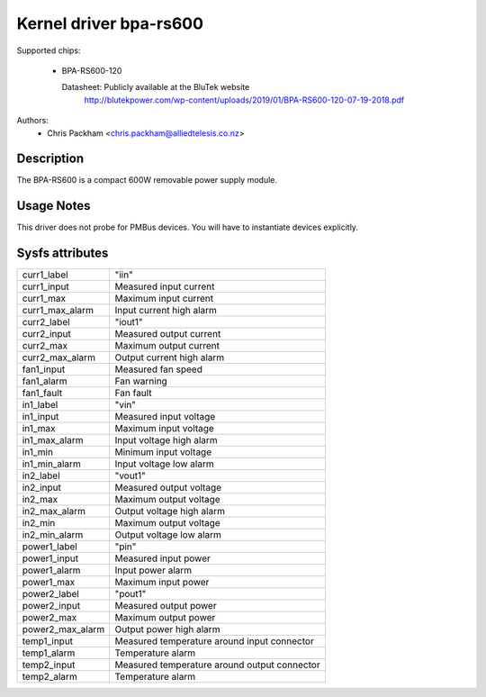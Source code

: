 .. SPDX-License-Identifier: GPL-2.0

Kernel driver bpa-rs600
=======================

Supported chips:

  * BPA-RS600-120

    Datasheet: Publicly available at the BluTek website
       http://blutekpower.com/wp-content/uploads/2019/01/BPA-RS600-120-07-19-2018.pdf

Authors:
      - Chris Packham <chris.packham@alliedtelesis.co.nz>

Description
-----------

The BPA-RS600 is a compact 600W removable power supply module.

Usage Notes
-----------

This driver does not probe for PMBus devices. You will have to instantiate
devices explicitly.

Sysfs attributes
----------------

======================= ============================================
curr1_label             "iin"
curr1_input		Measured input current
curr1_max		Maximum input current
curr1_max_alarm		Input current high alarm

curr2_label		"iout1"
curr2_input		Measured output current
curr2_max		Maximum output current
curr2_max_alarm		Output current high alarm

fan1_input		Measured fan speed
fan1_alarm		Fan warning
fan1_fault		Fan fault

in1_label		"vin"
in1_input		Measured input voltage
in1_max			Maximum input voltage
in1_max_alarm		Input voltage high alarm
in1_min			Minimum input voltage
in1_min_alarm		Input voltage low alarm

in2_label		"vout1"
in2_input		Measured output voltage
in2_max			Maximum output voltage
in2_max_alarm		Output voltage high alarm
in2_min			Maximum output voltage
in2_min_alarm		Output voltage low alarm

power1_label		"pin"
power1_input		Measured input power
power1_alarm		Input power alarm
power1_max		Maximum input power

power2_label		"pout1"
power2_input		Measured output power
power2_max		Maximum output power
power2_max_alarm	Output power high alarm

temp1_input		Measured temperature around input connector
temp1_alarm		Temperature alarm

temp2_input		Measured temperature around output connector
temp2_alarm		Temperature alarm
======================= ============================================
